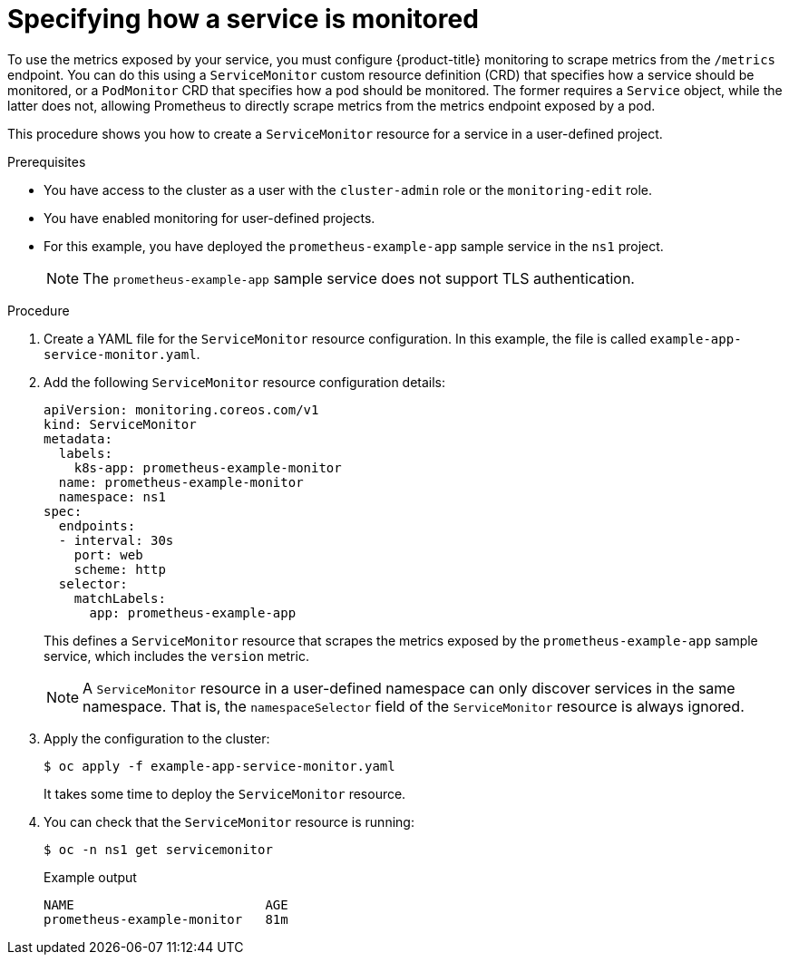 // Module included in the following assemblies:
//
// * monitoring/managing-metrics.adoc

:_content-type: PROCEDURE
[id="specifying-how-a-service-is-monitored_{context}"]
= Specifying how a service is monitored

[role="_abstract"]
To use the metrics exposed by your service, you must configure {product-title} monitoring to scrape metrics from the `/metrics` endpoint. You can do this using a `ServiceMonitor` custom resource definition (CRD) that specifies how a service should be monitored, or a `PodMonitor` CRD that specifies how a pod should be monitored. The former requires a `Service` object, while the latter does not, allowing Prometheus to directly scrape metrics from the metrics endpoint exposed by a pod.

This procedure shows you how to create a `ServiceMonitor` resource for a service in a user-defined project.

.Prerequisites

ifndef::openshift-dedicated,openshift-rosa[]
* You have access to the cluster as a user with the `cluster-admin` role or the `monitoring-edit` role.
* You have enabled monitoring for user-defined projects.
endif::openshift-dedicated,openshift-rosa[]
ifdef::openshift-dedicated,openshift-rosa[]
* You have access to the cluster as a user with the `dedicated-admin` role or the `monitoring-edit` role.
endif::openshift-dedicated,openshift-rosa[]
* For this example, you have deployed the `prometheus-example-app` sample service in the `ns1` project.
+
[NOTE]
====
The `prometheus-example-app` sample service does not support TLS authentication.
====

.Procedure

. Create a YAML file for the `ServiceMonitor` resource configuration. In this example, the file is called `example-app-service-monitor.yaml`.

. Add the following `ServiceMonitor` resource configuration details:
+
[source,yaml]
----
apiVersion: monitoring.coreos.com/v1
kind: ServiceMonitor
metadata:
  labels:
    k8s-app: prometheus-example-monitor
  name: prometheus-example-monitor
  namespace: ns1
spec:
  endpoints:
  - interval: 30s
    port: web
    scheme: http
  selector:
    matchLabels:
      app: prometheus-example-app
----
+
This defines a `ServiceMonitor` resource that scrapes the metrics exposed by the `prometheus-example-app` sample service, which includes the `version` metric.
+ 
[NOTE]
====
A `ServiceMonitor` resource in a user-defined namespace can only discover services in the same namespace. That is, the `namespaceSelector` field of the `ServiceMonitor` resource is always ignored.
====

. Apply the configuration to the cluster:
+
[source,terminal]
----
$ oc apply -f example-app-service-monitor.yaml
----
+
It takes some time to deploy the `ServiceMonitor` resource.

. You can check that the `ServiceMonitor` resource is running:
+
[source,terminal]
----
$ oc -n ns1 get servicemonitor
----
+
.Example output
[source,terminal]
----
NAME                         AGE
prometheus-example-monitor   81m
----
